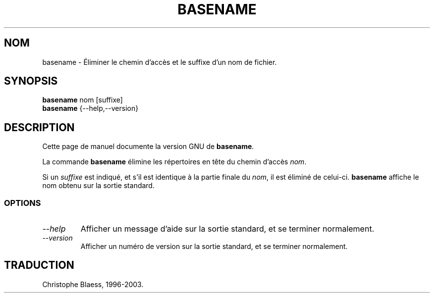 .\" Traduction 22/12/1996 par Christophe Blaess (ccb@club-internet.fr)
.\" MàJ 30/07/2003 coreutils-4.5.3
.TH BASENAME 1 "30 juillet 2003" coreutils "Manuel de l utilisateur Linux"
.SH NOM
basename \- Éliminer le chemin d'accès et le suffixe d'un nom de fichier.
.SH SYNOPSIS
.B basename
nom [suffixe]
.br
.B basename
{\-\-help,\-\-version}
.SH DESCRIPTION
Cette page de manuel documente la version GNU de
.BR basename .

La commande
.B basename
élimine les répertoires en tête du chemin d'accès
.IR nom .

Si un
.I suffixe
est indiqué, et s'il est identique à la partie finale du
.IR nom ,
il est éliminé de celui-ci.
.B basename
affiche le nom obtenu sur la sortie standard.
.SS OPTIONS
.TP
.I "\-\-help"
Afficher un message d'aide sur la sortie standard, et se terminer normalement.
.TP
.I "\-\-version"
Afficher un numéro de version sur la sortie standard, et se terminer normalement.

.SH TRADUCTION
Christophe Blaess, 1996-2003.
